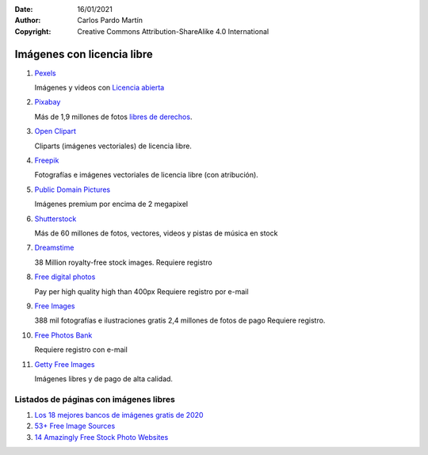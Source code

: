 ﻿:Date: 16/01/2021
:Author: Carlos Pardo Martín
:Copyright: Creative Commons Attribution-ShareAlike 4.0 International

.. _external-images:


Imágenes con licencia libre
===========================

#. `Pexels
   <https://www.pexels.com/es-es/>`_
   
   Imágenes y videos con `Licencia abierta <https://www.pexels.com/es-es/license/>`_

#. `Pixabay
   <https://pixabay.com/es/>`_

   Más de 1,9 millones de fotos `libres de derechos <https://pixabay.com/es/service/faq/>`_.
   
#. `Open Clipart
   <https://openclipart.org/>`_
   
   Cliparts (imágenes vectoriales) de licencia libre.

#. `Freepik
   <https://www.freepik.es/>`_

   Fotografías e imágenes vectoriales de licencia libre (con atribución).

#. `Public Domain Pictures
   <http://www.publicdomainpictures.net/>`_

   Imágenes premium por encima de 2 megapixel

#. `Shutterstock
   <http://www.shutterstock.com/es/>`_

   Más de 60 millones de fotos, vectores, videos y pistas de música en stock

#. `Dreamstime
   <http://www.dreamstime.com/free-photos>`_

   38 Million royalty-free stock images.
   Requiere registro

#. `Free digital photos
   <http://www.freedigitalphotos.net/>`_

   Pay per high quality high than 400px
   Requiere registro por e-mail

#. `Free Images
   <http://es.freeimages.com/>`_

   388 mil fotografías e ilustraciones gratis
   2,4 millones de fotos de pago
   Requiere registro.

#. `Free Photos Bank
   <http://freephotosbank.com/>`_

   Requiere registro con e-mail

#. `Getty Free Images
   <http://www.gettyimages.es/creative-images/royaltyfree>`_

   Imágenes libres y de pago de alta calidad.
   

Listados de páginas con imágenes libres
---------------------------------------

#. `Los 18 mejores bancos de imágenes gratis de 2020
   <https://epymeonline.com/mejores-bancos-de-imagenes-gratis/>`_

#. `53+ Free Image Sources
   <https://blog.bufferapp.com/free-image-sources-list#library>`_

#. `14 Amazingly Free Stock Photo Websites
   <http://www.entrepreneur.com/article/238646>`_
